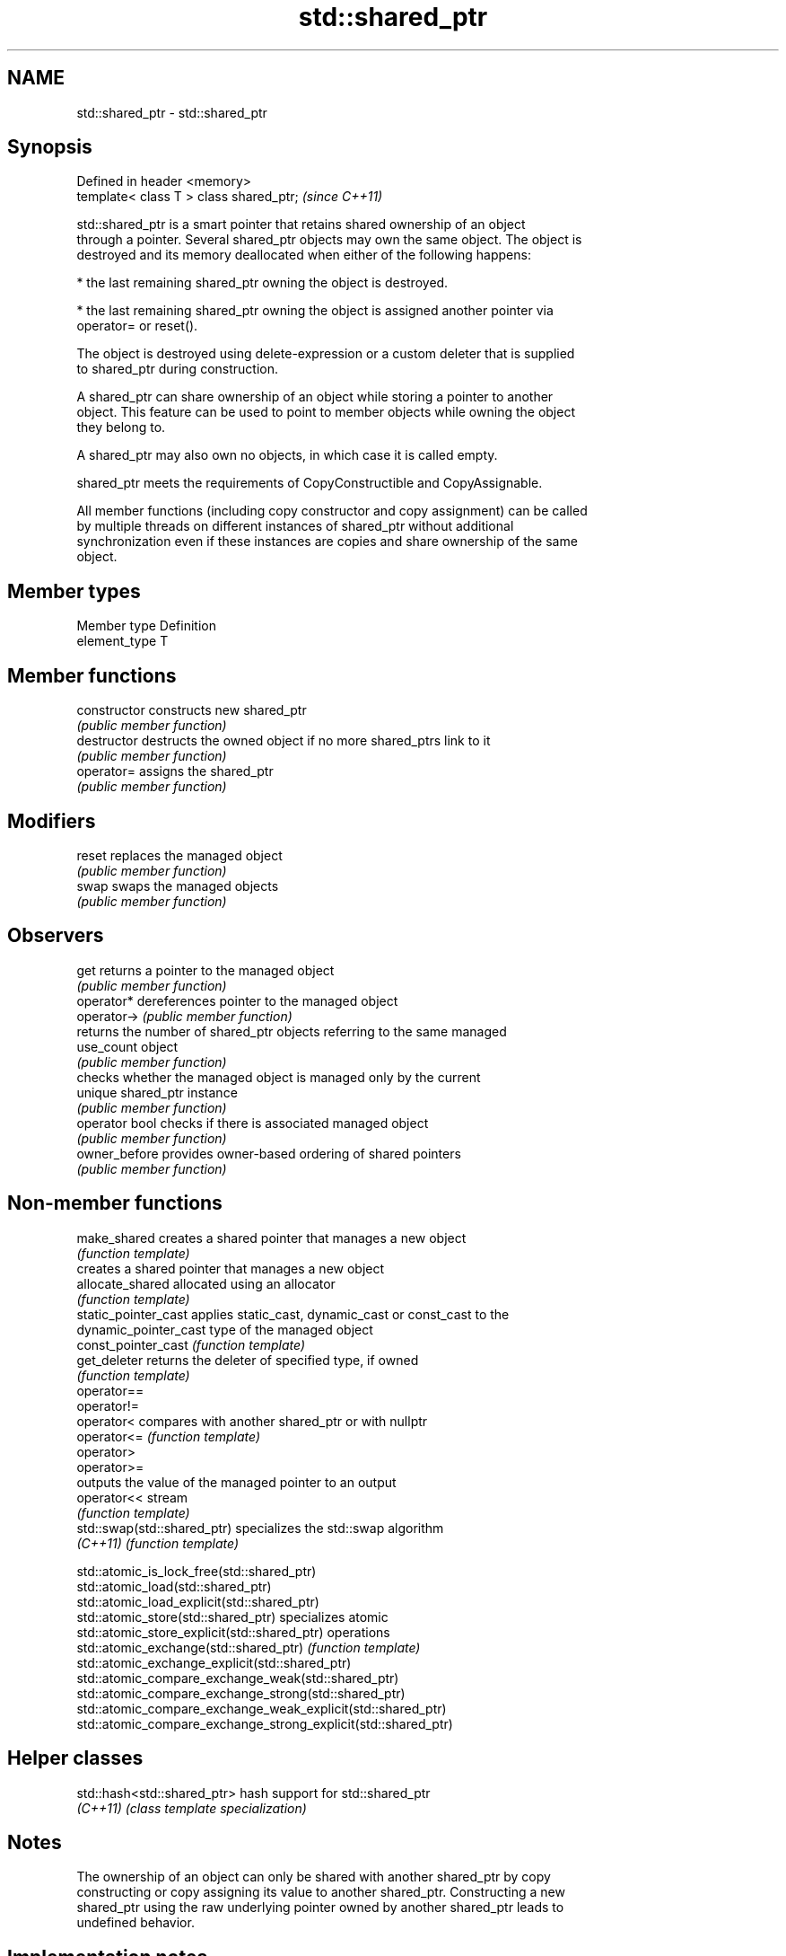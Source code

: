 .TH std::shared_ptr 3 "Nov 25 2015" "2.0 | http://cppreference.com" "C++ Standard Libary"
.SH NAME
std::shared_ptr \- std::shared_ptr

.SH Synopsis
   Defined in header <memory>
   template< class T > class shared_ptr;  \fI(since C++11)\fP

   std::shared_ptr is a smart pointer that retains shared ownership of an object
   through a pointer. Several shared_ptr objects may own the same object. The object is
   destroyed and its memory deallocated when either of the following happens:

     * the last remaining shared_ptr owning the object is destroyed.

     * the last remaining shared_ptr owning the object is assigned another pointer via
       operator= or reset().

   The object is destroyed using delete-expression or a custom deleter that is supplied
   to shared_ptr during construction.

   A shared_ptr can share ownership of an object while storing a pointer to another
   object. This feature can be used to point to member objects while owning the object
   they belong to.

   A shared_ptr may also own no objects, in which case it is called empty.

   shared_ptr meets the requirements of CopyConstructible and CopyAssignable.

   All member functions (including copy constructor and copy assignment) can be called
   by multiple threads on different instances of shared_ptr without additional
   synchronization even if these instances are copies and share ownership of the same
   object.

.SH Member types

   Member type  Definition
   element_type T

.SH Member functions

   constructor   constructs new shared_ptr
                 \fI(public member function)\fP 
   destructor    destructs the owned object if no more shared_ptrs link to it
                 \fI(public member function)\fP 
   operator=     assigns the shared_ptr
                 \fI(public member function)\fP 
.SH Modifiers
   reset         replaces the managed object
                 \fI(public member function)\fP 
   swap          swaps the managed objects
                 \fI(public member function)\fP 
.SH Observers
   get           returns a pointer to the managed object
                 \fI(public member function)\fP 
   operator*     dereferences pointer to the managed object
   operator->    \fI(public member function)\fP 
                 returns the number of shared_ptr objects referring to the same managed
   use_count     object
                 \fI(public member function)\fP 
                 checks whether the managed object is managed only by the current
   unique        shared_ptr instance
                 \fI(public member function)\fP 
   operator bool checks if there is associated managed object
                 \fI(public member function)\fP 
   owner_before  provides owner-based ordering of shared pointers
                 \fI(public member function)\fP 

.SH Non-member functions

   make_shared                creates a shared pointer that manages a new object
                              \fI(function template)\fP 
                              creates a shared pointer that manages a new object
   allocate_shared            allocated using an allocator
                              \fI(function template)\fP 
   static_pointer_cast        applies static_cast, dynamic_cast or const_cast to the
   dynamic_pointer_cast       type of the managed object
   const_pointer_cast         \fI(function template)\fP 
   get_deleter                returns the deleter of specified type, if owned
                              \fI(function template)\fP 
   operator==
   operator!=
   operator<                  compares with another shared_ptr or with nullptr
   operator<=                 \fI(function template)\fP 
   operator>
   operator>=
                              outputs the value of the managed pointer to an output
   operator<<                 stream
                              \fI(function template)\fP 
   std::swap(std::shared_ptr) specializes the std::swap algorithm
   \fI(C++11)\fP                    \fI(function template)\fP 

   std::atomic_is_lock_free(std::shared_ptr)
   std::atomic_load(std::shared_ptr)
   std::atomic_load_explicit(std::shared_ptr)
   std::atomic_store(std::shared_ptr)                            specializes atomic
   std::atomic_store_explicit(std::shared_ptr)                   operations
   std::atomic_exchange(std::shared_ptr)                         \fI(function template)\fP
   std::atomic_exchange_explicit(std::shared_ptr)                
   std::atomic_compare_exchange_weak(std::shared_ptr)
   std::atomic_compare_exchange_strong(std::shared_ptr)
   std::atomic_compare_exchange_weak_explicit(std::shared_ptr)
   std::atomic_compare_exchange_strong_explicit(std::shared_ptr)

.SH Helper classes

   std::hash<std::shared_ptr> hash support for std::shared_ptr
   \fI(C++11)\fP                    \fI(class template specialization)\fP 

.SH Notes

   The ownership of an object can only be shared with another shared_ptr by copy
   constructing or copy assigning its value to another shared_ptr. Constructing a new
   shared_ptr using the raw underlying pointer owned by another shared_ptr leads to
   undefined behavior.

.SH Implementation notes

   In a typical implementation, std::shared_ptr holds only two pointers:

     * a pointer to the managed object
     * a pointer to control block

   The control block is a dynamically-allocated object that holds:

     * either a pointer to the managed object or the managed object itself
     * the deleter (type-erased)
     * the allocator (type-erased)
     * the number of shared_ptrs that own the managed object
     * the number of weak_ptrs that refer to the managed object

   When shared_ptr is created by calling std::make_shared or std::allocate_shared, the
   memory for both the control block and the managed object is created with a single
   allocation. The managed object is constructed in-place in a data member of the
   control block. When shared_ptr is created via one of the shared_ptr constructors,
   the managed object and the control block must be allocated separately. In this case,
   the control block stores a pointer to the managed object.

   The pointer held by the shared_ptr directly is the one returned by get(), while the
   pointer/object held by the control block is the one that will be deleted when the
   number of shared owners reaches zero. These pointers are not necessarily equal.

   The destructor of shared_ptr decrements the number of shared owners of the control
   block. If that counter reaches zero, the control block calls the destructor of the
   managed object. The control block does not deallocate itself until the std::weak_ptr
   counter reaches zero as well.

   To satisfy thread safety requirements, the reference counters are typically
   incremented and decremented using std::atomic::fetch_add with
   std::memory_order_relaxed.
